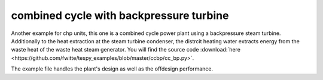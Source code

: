 .. _chp_example_label:

~~~~~~~~~~~~~~~~~~~~~~~~~~~~~~~~~~~~~~~~
combined cycle with backpressure turbine
~~~~~~~~~~~~~~~~~~~~~~~~~~~~~~~~~~~~~~~~

Another example for chp units, this one is a combined cycle power plant using a backpressure steam turbine. Additionally to the heat extraction at the steam turbine condenser,
the distrcit heating water extracts energy from the waste heat of the waste heat steam generator. You will find the source code :download:`here <https://github.com/fwitte/tespy_examples/blob/master/ccbp/cc_bp.py>`.

.. figure:: https://github.com/fwitte/tespy_examples/blob/master/ccbp/flow_diagram.svg
    :align: center
    Figure: Topology of the chp unit.

The example file handles the plant's design as well as the offdesign performance.
